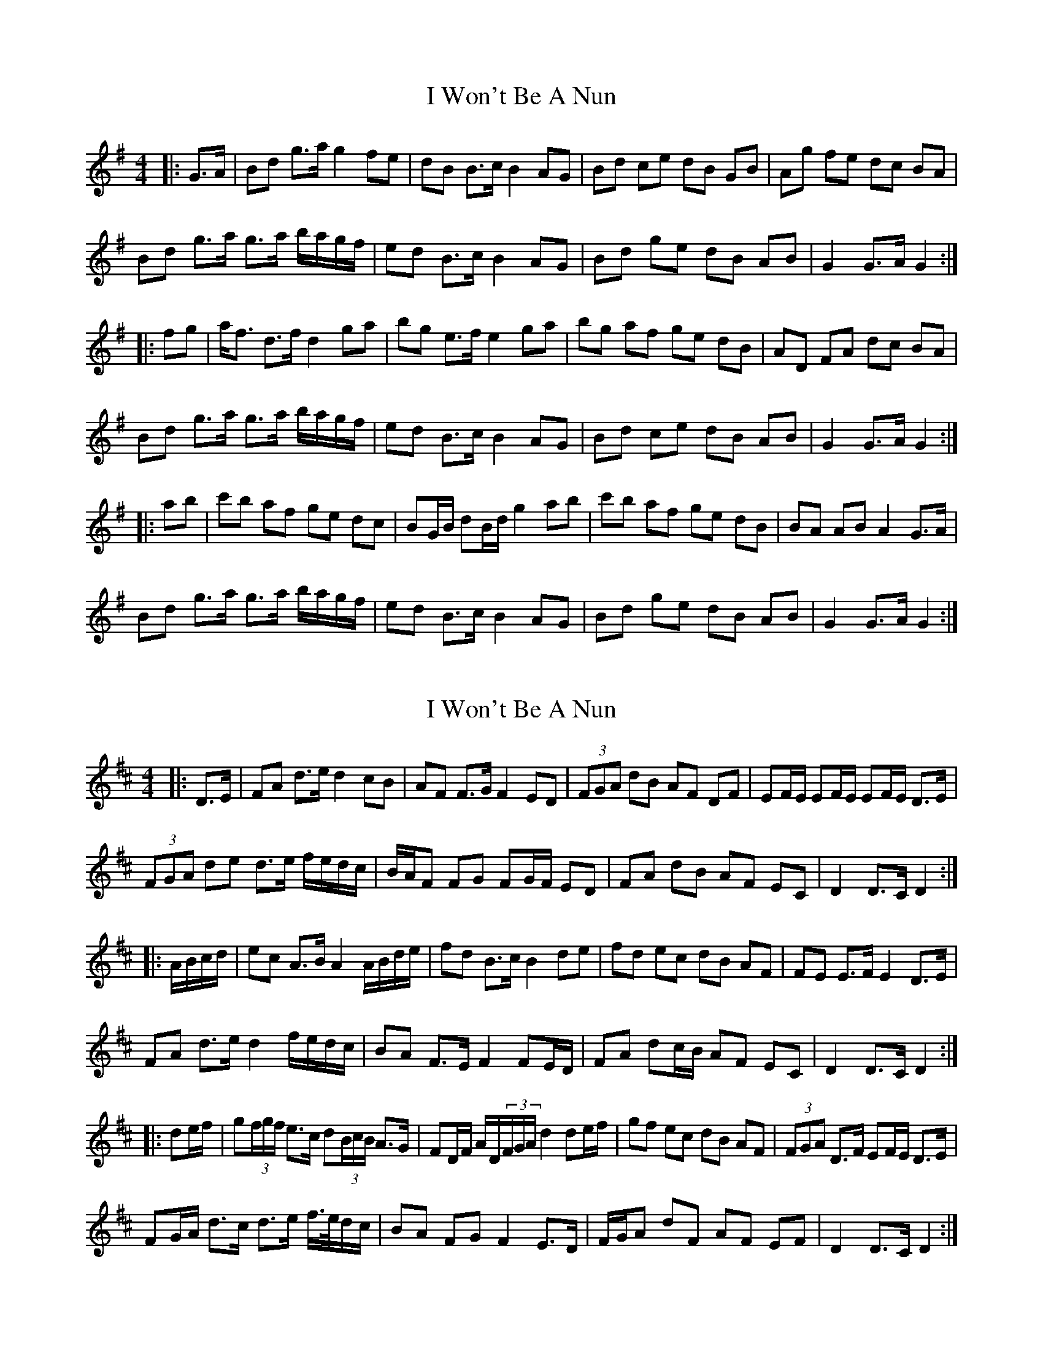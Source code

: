 X: 1
T: I Won't Be A Nun
Z: ceolachan
S: https://thesession.org/tunes/3822#setting3822
R: barndance
M: 4/4
L: 1/8
K: Gmaj
|: G>A |Bd g>a g2 fe | dB B>c B2 AG | Bd ce dB GB | Ag fe dc BA |
Bd g>a g>a b/a/g/f/ | ed B>c B2 AG | Bd ge dB AB | G2 G>A G2 :|
|: fg |a<f d>f d2 ga | bg e>f e2 ga | bg af ge dB | AD FA dc BA |
Bd g>a g>a b/a/g/f/ | ed B>c B2 AG | Bd ce dB AB | G2 G>A G2 :|
|: ab |c'b af ge dc | BG/B/ dB/d/ g2 ab | c'b af ge dB | BA AB A2 G>A |
Bd g>a g>a b/a/g/f/ | ed B>c B2 AG | Bd ge dB AB | G2 G>A G2 :|
X: 2
T: I Won't Be A Nun
Z: ceolachan
S: https://thesession.org/tunes/3822#setting16754
R: barndance
M: 4/4
L: 1/8
K: Dmaj
|: D>E |FA d>e d2 cB | AF F>G F2 ED | (3FGA dB AF DF | EF/E/ EF/E/ EF/E/ D>E |
(3FGA de d>e f/e/d/c/ | B/A/F FG FG/F/ ED | FA dB AF EC | D2 D>C D2 :|
|: A/B/c/d/ |ec A>B A2 A/B/d/e/ | fd B>c B2 de | fd ec dB AF | FE E>F E2 D>E |
FA d>e d2 f/e/d/c/ | BA F>E F2 FE/D/ | FA dc/B/ AF EC | D2 D>C D2 :|
|: de/f/ |g(3f/g/f/ e>c d(3B/c/B/ A>G | FD/F/ A/D/(3F/G/A/ d2 de/f/ | gf ec dB AF | (3FGA D>F EF/E/ D>E |
FG/A/ d>c d>e f/>e/d/c/ | BA FG F2 E>D | F/G/A dF AF EF | D2 D>C D2 :|
X: 3
T: I Won't Be A Nun
Z: Thady Quill
S: https://thesession.org/tunes/3822#setting29647
R: barndance
M: 4/4
L: 1/8
K: Gmaj
G>A |: Bdg>f g2 fe | dBB>A B2 AG | Bdce dBGB | A2 A>B AB/A/ GA |
Bdg>f g2 fe | dBB>A B2 AG | Bdce dBAB | G2 G>F G2 :|
f>g |: afd>^c d2 ga | bge>d e2 ga | (3bag af ged>B | A2 A>B AB/A/ GA |
Bdg>f g2 fe | dBB>A B2 AG | Bdce dBAB | G2 G>F G2:|
